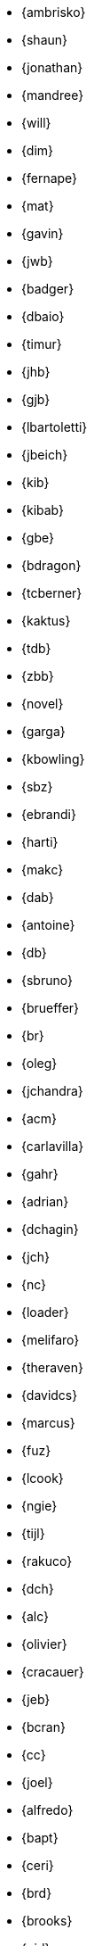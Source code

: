 
* {ambrisko}
* {shaun}
* {jonathan}
* {mandree}
* {will}
* {dim}
* {fernape}
* {mat}
* {gavin}
* {jwb}
* {badger}
* {dbaio}
* {timur}
* {jhb}
* {gjb}
* {lbartoletti}
* {jbeich}
* {kib}
* {kibab}
* {gbe}
* {bdragon}
* {tcberner}
* {kaktus}
* {tdb}
* {zbb}
* {novel}
* {garga}
* {kbowling}
* {sbz}
* {ebrandi}
* {harti}
* {makc}
* {dab}
* {antoine}
* {db}
* {sbruno}
* {brueffer}
* {br}
* {oleg}
* {jchandra}
* {acm}
* {carlavilla}
* {gahr}
* {adrian}
* {dchagin}
* {jch}
* {nc}
* {loader}
* {melifaro}
* {theraven}
* {davidcs}
* {marcus}
* {fuz}
* {lcook}
* {ngie}
* {tijl}
* {rakuco}
* {dch}
* {alc}
* {olivier}
* {cracauer}
* {jeb}
* {bcran}
* {cc}
* {joel}
* {alfredo}
* {bapt}
* {ceri}
* {brd}
* {brooks}
* {pjd}
* {jwd}
* {jmd}
* {vd}
* {danfe}
* {donner}
* {bdrewery}
* {gad}
* {vvd}
* {kd}
* {ale}
* {deischen}
* {julian}
* {ae}
* {diizzy}
* {lme}
* {se}
* {jasone}
* {kevans}
* {madpilot}
* {kami}
* {scf}
* {farrokhi}
* {mfechner}
* {afedorov}
* {feld}
* {landonf}
* {fanf}
* {mdf}
* {blackend}
* {decke}
* {sgalabov}
* {ultima}
* {gallatin}
* {avg}
* {beat}
* {danger}
* {sjg}
* {gibbs}
* {pfg}
* {girgen}
* {grembo}
* {trociny}
* {danilo}
* {dmgk}
* {sg}
* {grehan}
* {rgrimes}
* {jamie}
* {adridg}
* {eugen}
* {rigoletto}
* {anish}
* {jmg}
* {mjg}
* {jhale}
* {jah}
* {smh}
* {ehaupt}
* {bhd}
* {jgh}
* {wen}
* {jhibbits}
* {jhixson}
* {pho}
* {oh}
* {mhorne}
* {cognet}
* {sunpoet}
* {lwhsu}
* {whu}
* {zlei}
* {jkh}
* {shurd}
* {rhurlin}
* {davide}
* {meta}
* {pi}
* {debdrup}
* {peterj}
* {markj}
* {thj}
* {mjoras}
* {erj}
* {allanjude}
* {kan}
* {bjk}
* {phk}
* {pluknet}
* {karels}
* {pkelsey}
* {yasu}
* {pkubaj}
* {arved}
* {kientzle}
* {stevek}
* {jkim}
* {jceel}
* {kai}
* {corvink}
* {wulf}
* {jkois}
* {maxim}
* {tobik}
* {jkoshy}
* {ak}
* {skozlov}
* {skra}
* {skreuzer}
* {rajeshasp}
* {rene}
* {dvl}
* {erwin}
* {martymac}
* {dru}
* {jlh}
* {oliver}
* {grog}
* {netchild}
* {leitao}
* {achim}
* {truckman}
* {glewis}
* {vishwin}
* {qingli}
* {delphij}
* {avatar}
* {rlibby}
* {issyl0}
* {scottl}
* {jtl}
* {imp}
* {johalun}
* {luporl}
* {otis}
* {eri}
* {wma}
* {rmacklem}
* {vmaffione}
* {bmah}
* {rm}
* {jmallett}
* {dwmalone}
* {nobutaka}
* {amdmi3}
* {kwm}
* {emaste}
* {mm}
* {slavash}
* {slm}
* {mckusick}
* {jmcneill}
* {mmel}
* {jmmv}
* {kadesai}
* {ken}
* {cem}
* {dinoex}
* {driesm}
* {jrm}
* {freqlabs}
* {cmt}
* {stephen}
* {marcel}
* {dougm}
* {marck}
* {mav}
* {jsm}
* {tmunro}
* {markm}
* {rnagy}
* {trasz}
* {neel}
* {bland}
* {joneum}
* {gnn}
* {khng}
* {tychon}
* {obrien}
* {nick}
* {olgeni}
* {osa}
* {rodrigo}
* {philip}
* {zirias}
* {hiren}
* {yuripv}
* {fluffy}
* {np}
* {royger}
* {rpaulo}
* {misha}
* {dumbbell}
* {mp}
* {cperciva}
* {alfred}
* {csjp}
* {grahamperrin}
* {gerald}
* {scottph}
* {0mp}
* {pizzamig}
* {rpokala}
* {arrowd}
* {kp}
* {thomas}
* {dfr}
* {bofh}
* {fox}
* {attilio}
* {crees}
* {mr}
* {bcr}
* {trhodes}
* {benno}
* {arichardson}
* {luigi}
* {jeff}
* {roberto}
* {rodrigc}
* {ler}
* {leres}
* {robak}
* {ray}
* {arybchik}
* {samm}
* {hrs}
* {salvadore}
* {rscheff}
* {wosch}
* {cy}
* {schweikh}
* {matthew}
* {tmseck}
* {stas}
* {hselasky}
* {lev}
* {phil}
* {gshapiro}
* {syrinx}
* {vanilla}
* {ashish}
* {asiciliano}
* {silby}
* {chs}
* {bms}
* {demon}
* {flo}
* {glebius}
* {kensmith}
* {des}
* {sobomax}
* {asomers}
* {tsoome}
* {loos}
* {brnrd}
* {uqs}
* {vsevolod}
* {pstef}
* {zi}
* {lstewart}
* {rrs}
* {rstone}
* {xride}
* {marius}
* {cs}
* {nyan}
* {tagattie}
* {tota}
* {romain}
* {eduardo}
* {dteske}
* {mi}
* {gordon}
* {fabient}
* {thierry}
* {thompsa}
* {jilles}
* {andreast}
* {ganbold}
* {tuexen}
* {chuck}
* {ericbsd}
* {andrew}
* {ume}
* {fsu}
* {mikael}
* {ivadasz}
* {manu}
* {vangyzen}
* {ram}
* {bryanv}
* {yuri}
* {nivit}
* {avos}
* {kaiw}
* {takawata}
* {rwatson}
* {adamw}
* {naddy}
* {peter}
* {nwhitehorn}
* {bwidawsk}
* {rew}
* {def}
* {mw}
* {wollman}
* {woodsb02}
* {joerg}
* {ygy}
* {emax}
* {yongari}
* {rcyu}
* {oshogbo}
* {riggs}
* {egypcio}
* {zec}
* {bz}
* {mizhka}
* {tz}
* {dsl}
* {ronald}
